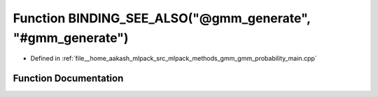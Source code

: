 .. _exhale_function_gmm__probability__main_8cpp_1a85cbbd3d52ab21d8392160cb2732ca6d:

Function BINDING_SEE_ALSO("@gmm_generate", "#gmm_generate")
===========================================================

- Defined in :ref:`file__home_aakash_mlpack_src_mlpack_methods_gmm_gmm_probability_main.cpp`


Function Documentation
----------------------


.. doxygenfunction:: BINDING_SEE_ALSO("@gmm_generate", "#gmm_generate")

